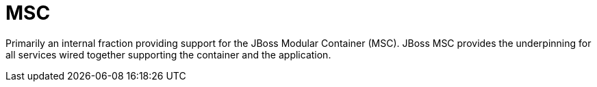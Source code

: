 = MSC

Primarily an internal fraction providing support for the 
JBoss Modular Container (MSC). JBoss MSC provides the underpinning
for all services wired together supporting the container and the
application. 
